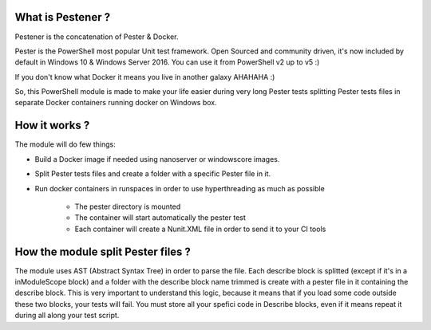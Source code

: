 =================
What is Pestener ?
=================

Pestener is the concatenation of Pester & Docker.

Pester is the PowerShell most popular Unit test framework. Open Sourced and community driven, it's now included by default in Windows 10 & Windows Server 2016.
You can use it from PowerShell v2 up to v5 :)

If you don't know what Docker it means you live in another galaxy AHAHAHA :)

So, this PowerShell module is made to make your life easier during very long Pester tests splitting Pester tests files in separate Docker containers running docker on Windows box.

=================
How it works ?
=================

The module will do few things:

* Build a Docker image if needed using nanoserver or windowscore images.
* Split Pester tests files and create a folder with a specific Pester file in it.
* Run docker containers in runspaces in order to use hyperthreading as much as possible

    * The pester directory is mounted 
    * The container will start automatically the pester test
    * Each container will create a Nunit.XML file in order to send it to your CI tools

=================
How the module split Pester files ?
=================

The module uses AST (Abstract Syntax Tree) in order to parse the file.
Each describe block is splitted (except if it's in a inModuleScope block) and a folder with the describe block name trimmed is create with a pester file in it containing the describe block.
This is very important to understand this logic, because it means that if you load some code outside these two blocks, your tests will fail.
You must store all your spefici code in Describe blocks, even if it means repeat it during all along your test script.